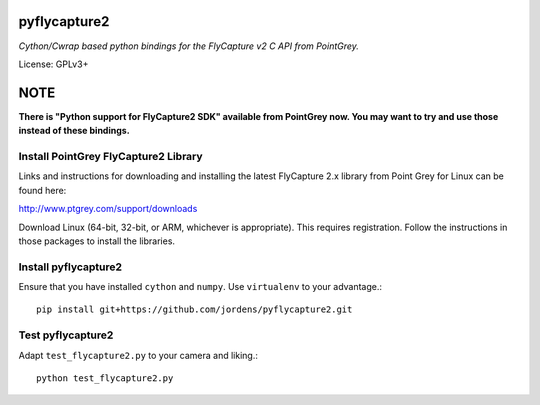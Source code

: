 pyflycapture2
=============

*Cython/Cwrap based python bindings for the FlyCapture v2 C API from PointGrey.*

License: GPLv3+

NOTE
====

**There is "Python support for FlyCapture2 SDK" available from PointGrey now. You may want to try and use those instead of these bindings.**


Install PointGrey FlyCapture2 Library
-------------------------------------

Links and instructions for downloading and installing the latest
FlyCapture 2.x library from Point Grey for Linux can be found here:

http://www.ptgrey.com/support/downloads

Download Linux (64-bit, 32-bit, or ARM, whichever is appropriate).
This requires registration. Follow the instructions in those packages to
install the libraries.

Install pyflycapture2
---------------------

Ensure that you have installed ``cython`` and ``numpy``.
Use ``virtualenv`` to your advantage.::

  pip install git+https://github.com/jordens/pyflycapture2.git


Test pyflycapture2
------------------

Adapt ``test_flycapture2.py`` to your camera and liking.::

  python test_flycapture2.py
